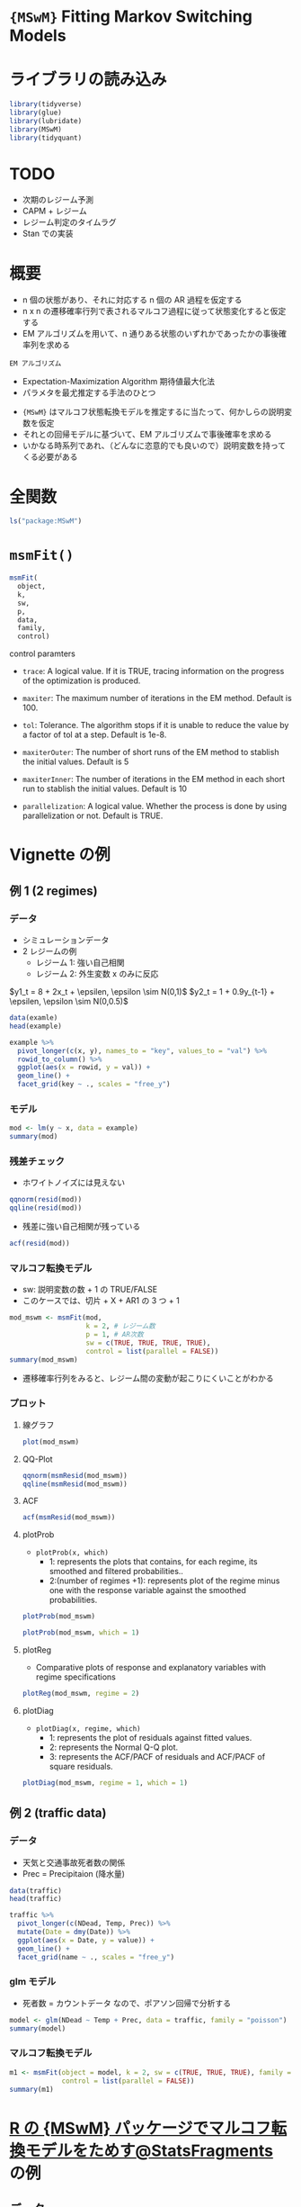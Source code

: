 #+STARTUP: folded indent inlineimages latexpreview
#+PROPERTY: header-args:R :session *R:time_series* :width 560 :height 420
#+LATEX_HEADER: \usepackage{bm}

* ={MSwM}= Fitting Markov Switching Models
* ライブラリの読み込み

#+begin_src R :results silent
library(tidyverse)
library(glue)
library(lubridate)
library(MSwM)
library(tidyquant)
#+end_src

* TODO

- 次期のレジーム予測
- CAPM + レジーム
- レジーム判定のタイムラグ
- Stan での実装

* 概要

- n 個の状態があり、それに対応する n 個の AR 過程を仮定する
- n x n の遷移確率行列で表されるマルコフ過程に従って状態変化すると仮定する
- EM アルゴリズムを用いて、n 通りある状態のいずれかであったかの事後確率列を求める

: EM アルゴリズム
  - Expectation-Maximization Algorithm 期待値最大化法
  - パラメタを最尤推定する手法のひとつ
   
- ~{MSwM}~ はマルコフ状態転換モデルを推定するに当たって、何かしらの説明変数を仮定
- それとの回帰モデルに基づいて、EM アルゴリズムで事後確率を求める
- いかなる時系列であれ、（どんなに恣意的でも良いので）説明変数を持ってくる必要がある

* 全関数 

#+begin_src R :results output
ls("package:MSwM")
#+end_src

#+RESULTS:
: [1] "AIC"       "intervals" "msmFit"    "msmResid"  "plot"      "plotDiag" 
: [7] "plotProb"  "plotReg"   "summary"

* =msmFit()=

#+begin_src R
msmFit(
  object,
  k,
  sw,
  p,
  data,
  family,
  control)
#+end_src

control paramters
- =trace=:
  A logical value. If it is TRUE, tracing information on the progress of the optimization is produced.

- =maxiter=:
  The maximum number of iterations in the EM method. Default is 100.

- =tol=: 
  Tolerance. 
  The algorithm stops if it is unable to reduce the value by a factor of tol at a step. Default is 1e-8.

- =maxiterOuter=:
  The number of short runs of the EM method to stablish the initial values. Default is 5

- =maxiterInner=:  
  The number of iterations in the EM method in each short run to stablish the initial values. Default is 10

- =parallelization=: 
  A logical value. Whether the process is done by using parallelization or not. Default is TRUE.

* Vignette の例
** 例 1 (2 regimes)
*** データ

- シミュレーションデータ
- 2 レジームの例
  - レジーム 1: 強い自己相関
  - レジーム 2: 外生変数 x のみに反応

$y1_t = 8 + 2x_t + \epsilen, \epsilon \sim N(0,1)$
$y2_t = 1 + 0.9y_{t-1} + \epsilen, \epsilon \sim N(0,0.5)$

#+begin_src R :results value :colnames yes
data(examle)
head(example)
#+end_src

#+RESULTS:
|    x |     y |
|------+-------|
| 0.71 |  9.13 |
| 0.97 |   9.5 |
| 0.07 |  9.98 |
|    1 | 11.14 |
| 0.55 | 11.21 |
| 0.19 | 10.61 |

#+begin_src R :results output graphics file :file (my/get-babel-file)
example %>%
  pivot_longer(c(x, y), names_to = "key", values_to = "val") %>%
  rowid_to_column() %>%
  ggplot(aes(x = rowid, y = val)) +
  geom_line() +
  facet_grid(key ~ ., scales = "free_y")
#+end_src

#+RESULTS:
[[file:/home/shun/Dropbox/memo/img/babel/fig-tUcF7k.png]]

*** モデル

#+begin_src R :results output
mod <- lm(y ~ x, data = example)
summary(mod)
#+end_src

#+RESULTS:
#+begin_example

Call:
lm(formula = y ~ x, data = example)

Residuals:
    Min      1Q  Median      3Q     Max 
-2.8998 -0.8429 -0.0427  0.7420  4.0337 

Coefficients:
            Estimate Std. Error t value Pr(>|t|)    
(Intercept)   9.0486     0.1398  64.709  < 2e-16 ***
x             0.8235     0.2423   3.398  0.00077 ***
---
Signif. codes:  0 '***' 0.001 '**' 0.01 '*' 0.05 '.' 0.1 ' ' 1

Residual standard error: 1.208 on 298 degrees of freedom
Multiple R-squared:  0.03731,	Adjusted R-squared:  0.03408 
F-statistic: 11.55 on 1 and 298 DF,  p-value: 0.0007701
#+end_example

*** 残差チェック

- ホワイトノイズには見えない
#+begin_src R :results graphics :file (my/get-babel-file)
qqnorm(resid(mod))
qqline(resid(mod))
#+end_src

#+RESULTS:
[[file:/home/shun/Dropbox/memo/img/babel/fig-0PHb2f.png]]

- 残差に強い自己相関が残っている
#+begin_src R :results output graphics file :file (my/get-babel-file)
acf(resid(mod))
#+end_src

#+RESULTS:
[[file:/home/shun/Dropbox/memo/img/babel/fig-BRdXly.png]]

*** マルコフ転換モデル

- sw: 説明変数の数 + 1 の TRUE/FALSE
- このケースでは、切片 + X + AR1 の 3 つ + 1

#+begin_src R :results output
mod_mswm <- msmFit(mod,
                   k = 2, # レジーム数
                   p = 1, # AR次数
                   sw = c(TRUE, TRUE, TRUE, TRUE),
                   control = list(parallel = FALSE))
summary(mod_mswm)
#+end_src

#+RESULTS:
#+begin_example

Error in validMSM.lm(ans) : 
  The length of sw has to be equal of the number of coefficients in the model plus 1

Markov Switching Model

Call: msmFit(object = mod, k = 2, sw = c(TRUE, TRUE, TRUE, TRUE), p = 1, 
    control = list(parallel = FALSE))

       AIC     BIC    logLik
  637.0736 693.479 -312.5368

Coefficients:

Regime 1 
---------
               Estimate Std. Error t value  Pr(>|t|)    
(Intercept)(S)   0.8417     0.3024  2.7834  0.005379 ** 
x(S)            -0.0533     0.1340 -0.3978  0.690778    
y_1(S)           0.9208     0.0305 30.1902 < 2.2e-16 ***
---
Signif. codes:  0 '***' 0.001 '**' 0.01 '*' 0.05 '.' 0.1 ' ' 1

Residual standard error: 0.5034675
Multiple R-squared: 0.8375

Standardized Residuals:
          Min            Q1           Med            Q3           Max 
-1.5153667307 -0.0906543205  0.0001873641  0.1656717257  1.2020898978 

Regime 2 
---------
               Estimate Std. Error t value  Pr(>|t|)    
(Intercept)(S)   8.6393     0.7254 11.9097 < 2.2e-16 ***
x(S)             1.8771     0.3107  6.0415 1.527e-09 ***
y_1(S)          -0.0569     0.0798 -0.7130    0.4758    
---
Signif. codes:  0 '***' 0.001 '**' 0.01 '*' 0.05 '.' 0.1 ' ' 1

Residual standard error: 0.9339683
Multiple R-squared: 0.2408

Standardized Residuals:
        Min          Q1         Med          Q3         Max 
-2.31102193 -0.03317755  0.01034138  0.04509105  2.85245597 

Transition probabilities:
           Regime 1   Regime 2
Regime 1 0.98499729 0.02290884
Regime 2 0.01500271 0.97709116
#+end_example

- 遷移確率行列をみると、レジーム間の変動が起こりにくいことがわかる

*** プロット
**** 線グラフ

#+begin_src R :results graphics :file (my/get-babel-file)
plot(mod_mswm)
#+end_src

#+RESULTS:
[[file:/home/shun/Dropbox/memo/img/babel/fig-ozK0Ah.png]]

**** QQ-Plot

#+begin_src R :results output graphics file :file (my/get-babel-file)
qqnorm(msmResid(mod_mswm))
qqline(msmResid(mod_mswm))
#+end_src

#+RESULTS:
[[file:/home/shun/Dropbox/memo/img/babel/fig-0lKdeN.png]]

**** ACF

#+begin_src R :results output graphics file :file (my/get-babel-file)
acf(msmResid(mod_mswm))
#+end_src

#+RESULTS:
[[file:/home/shun/Dropbox/memo/img/babel/fig-fmEi1F.png]]

**** plotProb

- ~plotProb(x, which)~
  - 1: represents the plots that contains, for each regime, its smoothed and filtered probabilities..
  - 2:(number of regimes +1): represents plot of the regime minus one with the response variable against the smoothed probabilities.
#+begin_src R :results output graphics file :file (my/get-babel-file)
plotProb(mod_mswm)
#+end_src

#+RESULTS:
[[file:/home/shun/Dropbox/memo/img/babel/fig-N5w9N7.png]]

#+begin_src R :results output graphics file :file (my/get-babel-file)
plotProb(mod_mswm, which = 1)
#+end_src

#+RESULTS:
[[file:/home/shun/Dropbox/memo/img/babel/fig-GYyGk2.png]]

**** plotReg

- Comparative plots of response and explanatory variables with regime specifications
#+begin_src R :results output graphics file :file (my/get-babel-file)
plotReg(mod_mswm, regime = 2)
#+end_src

#+RESULTS:
[[file:/home/shun/Dropbox/memo/img/babel/fig-81nddn.png]]

**** plotDiag

- ~plotDiag(x, regime, which)~
  - 1: represents the plot of residuals against fitted values.
  - 2: represents the Normal Q-Q plot.
  - 3: represents the ACF/PACF of residuals and ACF/PACF of square residuals.

#+begin_src R :results output graphics file :file (my/get-babel-file)
plotDiag(mod_mswm, regime = 1, which = 1)
#+end_src

#+RESULTS:
[[file:/home/shun/Dropbox/memo/img/babel/fig-7vZTuM.png]]

** 例 2 (traffic data)
*** データ

- 天気と交通事故死者数の関係
- Prec = Precipitaion (降水量)
#+begin_src R :colnames yes
data(traffic)
head(traffic)
#+end_src

#+RESULTS:
| Date       | NDead |             Temp |  Prec |
|------------+-------+------------------+-------|
| 01/01/2010 |     3 | 9.27333333333333 | 109.1 |
| 02/01/2010 |     2 | 8.76179775280899 | 150.3 |
| 03/01/2010 |     3 |  9.4043956043956 | 442.1 |
| 04/01/2010 |     4 |            10.34 | 700.9 |
| 05/01/2010 |     4 | 9.35384615384615 | 132.9 |
| 06/01/2010 |     4 | 7.40888888888889 | 429.2 |

#+begin_src R :results output graphics file :file (my/get-babel-file)
traffic %>%
  pivot_longer(c(NDead, Temp, Prec)) %>%
  mutate(Date = dmy(Date)) %>%
  ggplot(aes(x = Date, y = value)) +
  geom_line() +
  facet_grid(name ~ ., scales = "free_y")
#+end_src

#+RESULTS:
[[file:/home/shun/Dropbox/memo/img/babel/fig-jadcup.png]]

*** glm モデル

- 死者数 = カウントデータ なので、ポアソン回帰で分析する
#+begin_src R :results output
model <- glm(NDead ~ Temp + Prec, data = traffic, family = "poisson")
summary(model)
#+end_src

#+RESULTS:
#+begin_example

Call:
glm(formula = NDead ~ Temp
Prec, family = "poisson", data = traffic)

Deviance Residuals: 
    Min       1Q   Median       3Q      Max  
-3.1571  -1.0676  -0.2119   0.8080   3.0629  

Coefficients:
             Estimate Std. Error z value Pr(>|z|)    
(Intercept) 1.1638122  0.0808726  14.391  < 2e-16 ***
Temp        0.0225513  0.0041964   5.374  7.7e-08 ***
Prec        0.0002187  0.0001113   1.964   0.0495 *  
---
Signif. codes:  0 '***' 0.001 '**' 0.01 '*' 0.05 '.' 0.1 ' ' 1

(Dispersion parameter for poisson family taken to be 1)

    Null deviance: 597.03  on 364  degrees of freedom
Residual deviance: 567.94  on 362  degrees of freedom
AIC: 1755.9

Number of Fisher Scoring iterations: 5
#+end_example

*** マルコフ転換モデル

#+begin_src R :results output
m1 <- msmFit(object = model, k = 2, sw = c(TRUE, TRUE, TRUE), family = "poisson",
             control = list(parallel = FALSE))
summary(m1)
#+end_src

#+RESULTS:
#+begin_example

Markov Switching Model

Call: msmFit(object = model, k = 2, sw = c(TRUE, TRUE, TRUE), family = "poisson", 
    control = list(parallel = FALSE))

       AIC      BIC    logLik
  1713.877 1772.676 -850.9387

Coefficients:

Regime 1 
---------
               Estimate Std. Error t value Pr(>|t|)    
(Intercept)(S)   1.5658     0.1631  9.6002  < 2e-16 ***
Temp(S)          0.0194     0.0080  2.4250  0.01531 *  
Prec(S)          0.0004     0.0002  2.0000  0.04550 *  
---
Signif. codes:  0 '***' 0.001 '**' 0.01 '*' 0.05 '.' 0.1 ' ' 1

Regime 2 
---------
               Estimate Std. Error t value  Pr(>|t|)    
(Intercept)(S)   0.7649     0.1983  3.8573 0.0001146 ***
Temp(S)          0.0288     0.0084  3.4286 0.0006067 ***
Prec(S)          0.0002     0.0002  1.0000 0.3173105    
---
Signif. codes:  0 '***' 0.001 '**' 0.01 '*' 0.05 '.' 0.1 ' ' 1

Transition probabilities:
          Regime 1  Regime 2
Regime 1 0.5086244 0.2712396
Regime 2 0.4913756 0.7287604
#+end_example

* [[http://sinhrks.hatenablog.com/entry/2014/10/26/225850][R の {MSwM} パッケージでマルコフ転換モデルをためす@StatsFragments]] の例
** データ

#+begin_src R :results silent
x <- rpois(500, lambda = 10)   # x はポアソン分布に従う
y1 <- x * 4 + 20    # 状態 1のときの x, yの関係
y2 <- x * 2 + 60    # 状態 2のときの x, yの関係

# ノイズ付与
noise <- rnorm(1:500, mean = 10, sd = 5)
y1 <- y1 + noise
y2 <- y2 + noise

# 適当なタイミングで状態転換 (1:200までは状態 1, 201:400までは状態 2, 以降は状態 1)
y <- c(y1[1:200], y2[201:400], y1[401:500])

# 実際に観測されたデータ
observed <- data.frame(x = x, y = y)
#+end_src

** プロット (線グラフ)

- 1:200 までは状態 1, 201:400 までは状態 2, 以降は状態 1
#+begin_src R :results graphics :file (get-babel-file)
observed %>%
  rowid_to_column() %>%
  gather("key", "value", -rowid) %>%
  ggplot(aes(x = rowid, y = value)) +
  geom_line() +
  facet_grid(key ~ ., scales = "free_y")
#+end_src

#+RESULTS:
[[file:~/Dropbox/memo/img/babel/fig-REmCcY.png]]

** プロット (散布図)

- 2 つの状態を合わせたプロット
#+begin_src R :results graphics :file (get-babel-file)
ggplot(observed, aes(x, y)) + geom_point() + geom_smooth()
#+end_src

#+RESULTS:
[[file:~/Dropbox/memo/img/babel/fig-EZRaOt.png]]

** プロット (散布図:状態毎) 

#+begin_src R :results graphics :file (get-babel-file)
bind_rows(data.frame(key = "y1", y = y1, x = x, stringsAsFactors = FALSE),
          data.frame(key = "y2", y = y2, x = x, stringsAsFactors = FALSE)) %>%
  ggplot(aes(x, y)) +
  geom_point() +
  geom_smooth() +
  facet_grid(~ key)
#+end_src

#+RESULTS:
[[file:~/Dropbox/memo/img/babel/fig-Knd75E.png]]

** 回帰モデル

- まずは、ベースとなる線形モデルを作成する (by ~lm()~ or ~glm()~)
#+begin_src R :results output
lm_fit <- lm(y ~ x, data = observed)
summary(lm_fit)
#+end_src

#+RESULTS:
#+begin_example

Call:
lm(formula = y ~ x, data = observed)

Residuals:
    Min      1Q  Median      3Q     Max 
-25.663  -9.600  -2.472  10.632  28.672 

Coefficients:
            Estimate Std. Error t value Pr(>|t|)    
(Intercept)  47.7603     1.6823   28.39   <2e-16 ***
x             3.0617     0.1644   18.63   <2e-16 ***
---
Signif. codes:  0 '***' 0.001 '**' 0.01 '*' 0.05 '.' 0.1 ' ' 1

Residual standard error: 11.68 on 498 degrees of freedom
Multiple R-squared:  0.4107,	Adjusted R-squared:  0.4095 
F-statistic:   347 on 1 and 498 DF,  p-value: < 2.2e-16
#+end_example

** MS モデル

#+begin_src R :results silent
msmFit(
  object, # lm, glm or formula
  k,      # レジーム数
  sw,     # どの係数が Swiching するかを TRUE/FALSE で指定
  p,      # AR モデルの次数
  data,   # data.frame, list or environment
  family, # GLM の場合は、分布を指定
  control)
#+end_src

- 真のモデル
  y1 = x * 4 + 20
  y2 = x * 2 + 60

#+begin_src R :results output
msm_fit <- msmFit(lm_fit, k = 2, sw = c(TRUE, TRUE, TRUE, TRUE), p = 1)
summary(msm_fit)
#+end_src

#+RESULTS:
#+begin_example

Markov Switching Model

Call: msmFit(object = lm_fit, k = 2, sw = c(TRUE, TRUE, TRUE, TRUE), 
    p = 1)

       AIC     BIC    logLik
  3042.169 3104.72 -1515.085

Coefficients:

Regime 1 
---------
               Estimate Std. Error t value Pr(>|t|)    
(Intercept)(S)  72.2196     3.7366 19.3276   <2e-16 ***
x(S)             1.9981     0.1018 19.6277   <2e-16 ***
y_1(S)          -0.0273     0.0408 -0.6691   0.5034    
---
Signif. codes:  0 '***' 0.001 '**' 0.01 '*' 0.05 '.' 0.1 ' ' 1

Residual standard error: 4.836735
Multiple R-squared: 0.6587

Standardized Residuals:
          Min            Q1           Med            Q3           Max 
-1.153885e+01 -2.085459e-02 -1.090413e-03 -4.973351e-06  1.337314e+01 

Regime 2 
---------
               Estimate Std. Error t value Pr(>|t|)    
(Intercept)(S)  30.3534     1.0788 28.1363   <2e-16 ***
x(S)             3.9634     0.0928 42.7091   <2e-16 ***
y_1(S)          -0.0006     0.0078 -0.0769   0.9387    
---
Signif. codes:  0 '***' 0.001 '**' 0.01 '*' 0.05 '.' 0.1 ' ' 1

Residual standard error: 4.966906
Multiple R-squared: 0.8597

Standardized Residuals:
          Min            Q1           Med            Q3           Max 
-13.036728178  -1.047307601   0.002016357   1.107764334  12.019154954 

Transition probabilities:
            Regime 1    Regime 2
Regime 1 0.994982083 0.003349156
Regime 2 0.005017917 0.996650844
#+end_example

** プロット (plotReg)

#+begin_src R :results graphics :file (get-babel-file)
plotReg(msm_fit, regime = 1)
#+end_src

#+RESULTS:
[[file:~/Dropbox/memo/img/babel/fig-XvPRO4.png]]


#+begin_src R :results graphics :file (get-babel-file)
plotReg(msm_fit, regime = 2)
#+end_src

#+RESULTS:
[[file:~/Dropbox/memo/img/babel/fig-vNjHK3.png]]

** プロット (plotProb)

- 各時点がどちらの状態であるかの確率
#+begin_src R :results graphics :file (get-babel-file)
plotProb(msm_fit, which = 1)
#+end_src

#+RESULTS:
[[file:~/Dropbox/memo/img/babel/fig-IsWQw8.png]]

** プロット (残差)

#+begin_src R :results graphics :file (get-babel-file)
plot(msm_fit)
#+end_src

#+RESULTS:
[[file:~/Dropbox/memo/img/babel/fig-t8LTAG.png]]

* SPY の例
** lm

- リターンのモデルを作成する場合は切片のみモデルが最小
#+begin_src R :results output
lm_mod <- lm(c2c_ret ~ 1, data)
summary(lm_mod)
#+end_src

#+RESULTS:
#+begin_example

Call:
lm(formula = c2c_ret ~ 1, data = data)

Residuals:
      Min        1Q    Median        3Q       Max 
-0.067776 -0.003799  0.000167  0.004658  0.048853 

Coefficients:
             Estimate Std. Error t value Pr(>|t|)  
(Intercept) 0.0004368  0.0001979   2.207   0.0274 *
---
Signif. codes:  0 '***' 0.001 '**' 0.01 '*' 0.05 '.' 0.1 ' ' 1

Residual standard error: 0.009416 on 2263 degrees of freedom
#+end_example

** msmFit (regime = 2)

#+begin_src R :results output
ms_mod_r2 <- msmFit(lm_mod, k = 2, p = 1, sw = c(TRUE, TRUE, TRUE))
summary(ms_mod_r2)
#+end_src

#+RESULTS:
#+begin_example
Markov Switching Model

Call: msmFit(object = lm_mod, k = 2, sw = c(TRUE, TRUE, TRUE), p = 1)

        AIC       BIC   logLik
  -15452.56 -15398.77 7730.282

Coefficients:

Regime 1 
---------
               Estimate Std. Error t value  Pr(>|t|)    
(Intercept)(S)   0.0012     0.0002  6.0000 1.973e-09 ***
c2c_ret_1(S)    -0.0831     0.0284 -2.9261  0.003432 ** 
---
Signif. codes:  0 '***' 0.001 '**' 0.01 '*' 0.05 '.' 0.1 ' ' 1

Residual standard error: 0.005121971
Multiple R-squared: 0.00792

Standardized Residuals:
          Min            Q1           Med            Q3           Max 
-1.420372e-02 -1.886603e-03 -6.752405e-05  1.928871e-03  1.469824e-02 

Regime 2 
---------
               Estimate Std. Error t value Pr(>|t|)
(Intercept)(S)  -0.0008     0.0005  -1.600   0.1096
c2c_ret_1(S)    -0.0387     0.0357  -1.084   0.2784

Residual standard error: 0.0138362
Multiple R-squared: 0.001444

Standardized Residuals:
          Min            Q1           Med            Q3           Max 
-0.0666155672 -0.0004594262  0.0001298733  0.0012586298  0.0490338429 

Transition probabilities:
           Regime 1   Regime 2
Regime 1 0.97152342 0.04924836
Regime 2 0.02847658 0.95075164
#+end_example

** msmFit (regime = 3)

#+begin_src R :results output
ms_mod_r3 <- msmFit(lm_mod, k = 3, p = 1, sw = c(TRUE, TRUE, TRUE))
summary(ms_mod_r3)
#+end_src

#+RESULTS:
#+begin_example
Error in solve.default(res$Hessian) : 
  Lapack routine dgesv: system is exactly singular: U[5,5] = 0
Markov Switching Model

Call: msmFit(object = lm_mod, k = 3, sw = c(TRUE, TRUE))

        AIC       BIC   logLik
  -15558.07 -15517.72 7782.036

Coefficients:

Regime 1 
---------
               Estimate Std. Error t value Pr(>|t|)
(Intercept)(S)    4e-04      3e-04  1.3333   0.1824

Residual standard error: 0.008982086
Multiple R-squared:     0

Standardized Residuals:
          Min            Q1           Med            Q3           Max 
-0.0243765268 -0.0015801436  0.0000593498  0.0019527184  0.0246553928 

Regime 2 
---------
               Estimate Std. Error t value  Pr(>|t|)    
(Intercept)(S)   0.0012     0.0002       6 1.973e-09 ***
---
Signif. codes:  0 '***' 0.001 '**' 0.01 '*' 0.05 '.' 0.1 ' ' 1

Residual standard error: 0.003951994
Multiple R-squared:     0

Standardized Residuals:
          Min            Q1           Med            Q3           Max 
-8.693672e-03 -1.214980e-03 -6.347924e-06  1.063441e-03  9.081232e-03 

Regime 3 
---------
               Estimate Std. Error t value Pr(>|t|)
(Intercept)(S)  -0.0016     0.0010    -1.6   0.1096

Residual standard error: 0.01746388
Multiple R-squared: 1.538e-34

Standardized Residuals:
          Min            Q1           Med            Q3           Max 
-6.573562e-02 -3.835755e-05  2.114661e-05  2.592375e-04  5.089311e-02 

Transition probabilities:
           Regime 1     Regime 2     Regime 3
Regime 1 0.91409108 7.944336e-02 3.375709e-02
Regime 2 0.07500013 9.205566e-01 5.603476e-09
Regime 3 0.01090879 1.269306e-09 9.662429e-01
#+end_example

** 比較

- AIC では 3 レジームの方が良い結果
#+begin_src R :results output
AIC(ms_mod_r2)
AIC(ms_mod_r3)
#+end_src

#+RESULTS:
: [1] -15448.56
: [1] -15552.07

- 主に以下に分類される
  - 低ボラティリティ + プラスリターン
  - 高ボラティリティ + マイナスプラスリターン
#+begin_src R :results output
ms_mod_r2@Coef
ms_mod_r2@std
ms_mod_r3@Coef
ms_mod_r3@std
#+end_src

#+RESULTS:
:     (Intercept)   c2c_ret_1
: 1  0.0012249052 -0.08306379
: 2 -0.0007814783 -0.03874025
: [1] 0.005121971 0.013836203
:    (Intercept)
: 1  0.000397773
: 2  0.001225405
: 3 -0.001603441
: [1] 0.008982086 0.003951994 0.017463882

** plotProb

#+begin_src R :results output graphics file :file (my/get-babel-file)
plotProb(ms_mod_r2, which = 2)
#+end_src

#+RESULTS:
[[file:/home/shun/Dropbox/memo/img/babel/fig-FRQyRm.png]]

#+begin_src R :results output graphics file :file (my/get-babel-file)
plotProb(ms_mod_r2, which = 3)
#+end_src

#+RESULTS:
[[file:/home/shun/Dropbox/memo/img/babel/fig-2oT4xo.png]]

** plotDiag (Regime = 1)

#+begin_src R :results output graphics file :file (my/get-babel-file)
plotDiag(ms_mod_r2, regime = 1, which = 1)
#+end_src

#+RESULTS:
[[file:/home/shun/Dropbox/memo/img/babel/fig-tLdYGt.png]]

#+begin_src R :results output graphics file :file (my/get-babel-file)
plotDiag(ms_mod_r2, regime = 1, which = 2)
#+end_src

#+RESULTS:
[[file:/home/shun/Dropbox/memo/img/babel/fig-hz7pFD.png]]

#+begin_src R :results output graphics file :file (my/get-babel-file)
plotDiag(ms_mod_r2, regime = 1, which = 3)
#+end_src

#+RESULTS:
[[file:/home/shun/Dropbox/memo/img/babel/fig-MWTdH7.png]]

** plotDiag (Regime = 2)

#+begin_src R :results output graphics file :file (my/get-babel-file)
plotDiag(ms_mod_r2, regime = 2, which = 1)
#+end_src

#+RESULTS:
[[file:/home/shun/Dropbox/memo/img/babel/fig-HJaOXi.png]]

#+begin_src R :results output graphics file :file (my/get-babel-file)
plotDiag(ms_mod_r2, regime = 2, which = 2)
#+end_src

#+RESULTS:
[[file:/home/shun/Dropbox/memo/img/babel/fig-VfGwqc.png]]

#+begin_src R :results output graphics file :file (my/get-babel-file)
plotDiag(ms_mod_r2, regime = 2, which = 3)
#+end_src

#+RESULTS:
[[file:/home/shun/Dropbox/memo/img/babel/fig-8lFXdt.png]]

* レジーム毎の正規性の検定例 (US Sector ETF)
** データ

- US セクター ETF の例
#+begin_src R :results silent
symbols <- tribble(
  ~symbol,  ~sector,
  "XLE",    "Energy",
  "XLF",    "Financials",
  "XLU",    "Utilities",
  "XLI",    "Industrial",
  "XLK",    "Technology",
  "XLV",    "Health",
  "XLY",    "Consumer Discretionary",
  "XLP",    "Consumer Staples",
  "XLB",    "Materials",
)
rawdata <- tq_get(symbols$symbol, from = "1998-01-01")
#+end_src

- 日次・週次・月次リターンへ変換
#+begin_src R :results silent
convert_to_ret <- function(rawdata, symbols, mutate_fun) {
  rawdata %>%
    group_by(symbol) %>%
    tq_transmute(adjusted, mutate_fun = mutate_fun, col_rename = "ret") %>%
    slice(-1) %>%
    ungroup() %>%
    left_join(symbols, by = "symbol")
}

ret_daily <- convert_to_ret(rawdata, symbols, dailyReturn)
ret_weekly <- convert_to_ret(rawdata, symbols, weeklyReturn)
ret_monthly <- convert_to_ret(rawdata, symbols, monthlyReturn)
#+end_src

** Jarque Bera Test

- レジーム分割前の全データで正規性を検定
- 月次の XLE 以外は全て正規性が棄却される

#+begin_src R :results silent
test_normality <- function(ret_data) {
  ret_data %>%
    group_split(symbol) %>%
    map_dfr(~ {
      jb_test <- tseries::jarque.bera.test(.$ret)
      data.frame(
        symbol = .$symbol[1],
        tstat = jb_test$statistic,
        is_norm =  jb_test$p.value > 0.05,
        stringsAsFactors = FALSE
      )
    })
}
#+end_src

#+begin_src R :results value :colnames yes
test_normality(ret_daily)
#+end_src

#+RESULTS:
| symbol |            tstat | is_norm |
|--------+------------------+---------|
| XLB    | 7410.91800127917 | FALSE   |
| XLE    | 16801.8459473542 | FALSE   |
| XLF    | 151031.534343345 | FALSE   |
| XLI    | 6787.77857135695 | FALSE   |
| XLK    | 10909.4929476117 | FALSE   |
| XLP    | 4306.04204714911 | FALSE   |
| XLU    | 19095.1836799477 | FALSE   |
| XLV    |  15278.495442284 | FALSE   |
| XLY    | 6680.85790844789 | FALSE   |

#+begin_src R :results value :colnames yes
test_normality(ret_weekly)
#+end_src

#+RESULTS:
| symbol |            tstat | is_norm |
|--------+------------------+---------|
| XLB    | 372.137746246193 | FALSE   |
| XLE    |  965.68439272557 | FALSE   |
| XLF    | 11485.9351930836 | FALSE   |
| XLI    |   777.4282874696 | FALSE   |
| XLK    | 400.043052643123 | FALSE   |
| XLP    | 945.894303884269 | FALSE   |
| XLU    | 2056.73823243309 | FALSE   |
| XLV    | 1709.04933601911 | FALSE   |
| XLY    | 923.021676086587 | FALSE   |

#+begin_src R :results value :colnames yes
test_normality(ret_monthly)
#+end_src

#+RESULTS:
| symbol |            tstat | is_norm |
|--------+------------------+---------|
| XLB    | 27.8280759981605 | FALSE   |
| XLE    | 2.39486887369797 | TRUE    |
| XLF    |  114.60827178149 | FALSE   |
| XLI    | 27.9930920153642 | FALSE   |
| XLK    | 36.0089838270799 | FALSE   |
| XLP    | 45.9010937219418 | FALSE   |
| XLU    | 39.7637434217942 | FALSE   |
| XLV    | 17.7115257365793 | FALSE   |
| XLY    | 10.9691823106205 | FALSE   |

** Jarque Bera Test with Regimes
*** 関数

- Error in solve.default(res$Hessian) : 
   Lapack routine dgesv: system is exactly singular: U[8,8] = 0
  - [[https://stackoverflow.com/questions/6572119/r-solvesystem-is-exactly-singular][R solve:system is exactly singular]]
  - 何度か繰り返すとうまく行く?

#+begin_src R :results silent
test_normality_ms <- function(ret_data, k = 3, smooth = TRUE) {
  ret_data %>%
    group_split(symbol) %>%
    map_dfr(~ {
      print(.$symbol[1])
      lm_mod <- lm(ret ~ 1, .)
      ms_mod_r3 <- msmFit(lm_mod, k = k, p = 1, sw = c(TRUE, TRUE, TRUE))

      if (smooth) {
        prob <- ms_mod_r3@Fit@smoProb
      } else {
        prob <- ms_mod_r3@Fit@filtProb
      }

      idx <- apply(prob, 1, which.max)
      map_dfr(1:k, function(r) {
        d <- .$ret[idx == r]
        jb_test <- tseries::jarque.bera.test(d)
        data.frame(
          symbol = .$symbol[1],
          regime = r,
          count = length(d),
          tstat = jb_test$statistic,
          is_norm =  jb_test$p.value > 0.05,
          mean = ms_mod_r3@Coef[r, 1],
          ar = ms_mod_r3@Coef[r, 2],
          sd = ms_mod_r3@std[r],
          stringsAsFactors = FALSE
        )
      })
    })
}
#+end_src

*** モデルの当てはめ
**** 関数

#+begin_src R :results silent
fit_ms <- function(ret, regimes = 2) {
  lm_mod <- lm(ret ~ 1)
  tryCatch({
    msmFit(lm_mod, k = regimes, sw = c(TRUE, TRUE))
  }, error = function(e) {
    message(e)
    NA
  })
}

add_fit <- function(params, ret_data) {
  params %>%
    mutate(fit = pmap(., function(symbol, regimes, ...) {
      print(glue("{symbol}, {regimes}"))

      ## 既に fit object がある場合は Skip する
      args <- list(...)
      if ("fit" %in% names(args) && class(args$fit) == "MSM.lm") {
        print("skipping...")
        return(args$fit)
      }

      ret <- ret_data[ret_data$symbol == symbol, ]$ret
      fit_ms(ret, regimes)
    }))
}

add_regime_data <- function(fits, ret_data) {
  fits %>%
    mutate(data = pmap(., function(symbol, regimes, fit, ...) {
      if (class(fit) != "MSM.lm") return(NA)

      ## 既に data object がある場合は Skip する
      args <- list(...)
      if ("data" %in% names(args) && is.list(args$data)) {
        print("skipping...")
        return(args$data)
      }

      prob <- fit@Fit@filtProb
      idx <- apply(prob, 1, which.max)
      ret <- ret_data[ret_data$symbol == symbol, ]$ret

      map(1:regimes, function(regime) {
        ret[idx == regime]
      })
    }))
}
#+end_src

**** 当てはめ

#+begin_src R :results silent
regimes <- 2:3
fit_params <- crossing(symbol = symbols$symbol, regimes = regimes)

## ms_fits_daily <- add_fit(fit_params, ret_daily) %>% add_regime_data(ret_daily)
## ms_fits_weekly <- add_fit(fit_params, ret_weekly) %>% add_regime_data(ret_weekly)
## ms_fits_monthly <- add_fit(fit_params, ret_monthly) %>% add_regime_data(ret_monthly)

## もしくは、保存したデータを読み込む
load(".RData")
#+end_src

*** 正規性の検定
**** 関数

#+begin_src R :results silent
extract_regime_info <- function(fits) {
  fits %>%
    pmap_dfr(., function(symbol, regimes, fit, data) {
      print(glue("{symbol} {regimes}"))
      map_dfr(1:regimes, function(regime) {

        if (class(fit) != "MSM.lm") {
          return(data.frame(
            symbol = symbol, regime = regime, count = NA_real_,
            tstat = NA_real_, is_norm = NA, mean = NA_real_, sd = NA_real_,
            stringsAsFactors = FALSE))
        }

        r <- data[[regime]]
        jb_test <- tseries::jarque.bera.test(r)
        data.frame(
          symbol = symbol,
          regimes = regimes,
          regime = regime,
          count = length(r),
          tstat = jb_test$statistic,
          is_norm =  jb_test$p.value > 0.05,
          mean = fit@Coef[regime, 1],
          sd = fit@std[regime],
          stringsAsFactors = FALSE
        )
      })
    })
}
#+end_src

**** テスト

#+begin_src R :results silent
regimes_daily <- extract_regime_info(ms_fits_daily)
regimes_weekly <- extract_regime_info(ms_fits_weekly)
regimes_monthly <- extract_regime_info(ms_fits_monthly)
#+end_src

**** Daily

- regime = 2
#+begin_src R :results value :colnames yes
regimes_daily %>%
  dplyr::filter(regimes == 2) %>%
  select(-regimes) %>%
  mutate_if(is.numeric, round, digit = 5)
#+end_src

#+RESULTS:
| symbol | regime | count |     tstat | is_norm |     mean |      sd |
|--------+--------+-------+-----------+---------+----------+---------|
| XLB    |      1 |  1665 | 294.58032 | FALSE   | -0.00057 | 0.02215 |
| XLB    |      2 |  3595 |    7.4447 | FALSE   |  0.00088 | 0.00964 |
| XLE    |      1 |  1022 | 388.88134 | FALSE   | -0.00122 | 0.02847 |
| XLE    |      2 |  4238 |  11.68693 | FALSE   |  0.00081 | 0.01219 |
| XLF    |      1 |  1117 | 2211.0265 | FALSE   |   -3e-04 | 0.03532 |
| XLF    |      2 |  4143 |  26.12944 | FALSE   |    6e-04 | 0.00982 |
| XLI    |      1 |  3484 |   21.5375 | FALSE   |  0.00089 | 0.00801 |
| XLI    |      2 |  1776 | 223.36046 | FALSE   | -0.00055 | 0.01933 |
| XLK    |      1 |  3478 |  58.11827 | FALSE   |  0.00094 | 0.00886 |
| XLK    |      2 |  1782 | 397.80258 | FALSE   | -0.00077 |  0.0246 |
| XLP    |      1 |  3431 |   9.97436 | FALSE   |  0.00062 |  0.0059 |
| XLP    |      2 |  1829 | 140.93865 | FALSE   | -0.00031 | 0.01361 |
| XLU    |      1 |  4200 |   8.92986 | FALSE   |  0.00079 |  0.0078 |
| XLU    |      2 |  1060 | 407.11166 | FALSE   | -0.00111 | 0.01943 |
| XLV    |      1 |  3838 |  16.09219 | FALSE   |  0.00068 |  0.0074 |
| XLV    |      2 |  1422 | 569.64573 | FALSE   | -0.00039 | 0.01737 |
| XLY    |      1 |  3289 |  24.61866 | FALSE   |  0.00082 | 0.00795 |
| XLY    |      2 |  1971 | 268.19287 | FALSE   | -0.00022 | 0.02012 |

- regime = 3
#+begin_src R :results value :colnames yes
regimes_daily %>%
  dplyr::filter(regimes == 3) %>%
  select(-regimes) %>%
  mutate_if(is.numeric, round, digit = 5)
#+end_src

#+RESULTS:
| symbol | regime | count |     tstat | is_norm |     mean |      sd |
|--------+--------+-------+-----------+---------+----------+---------|
| XLB    |      1 |  2107 |  41.25554 | FALSE   |  0.00148 | 0.00696 |
| XLB    |      2 |  1994 |  55.17468 | FALSE   | -0.00015 | 0.01307 |
| XLB    |      3 |  1159 | 171.14315 | FALSE   | -0.00027 | 0.02468 |
| XLE    |      1 |  1770 |  86.03563 | FALSE   | -0.00032 | 0.01569 |
| XLE    |      2 |  2713 |   69.8923 | FALSE   |  0.00166 | 0.00904 |
| XLE    |      3 |   777 | 333.09587 | FALSE   | -0.00108 | 0.03078 |
| XLF    |      1 |  2848 |  25.07305 | FALSE   |  0.00088 | 0.00809 |
| XLF    |      2 |  2110 |   5.49231 | TRUE    | -0.00061 | 0.01791 |
| XLF    |      3 |   302 |  74.83502 | FALSE   |  0.00217 | 0.05655 |
| XLI    |      1 |   939 |  52.45904 | FALSE   | -0.00069 | 0.02243 |
| XLI    |      2 |  2477 |  25.50459 | FALSE   |  0.00019 | 0.01134 |
| XLI    |      3 |  1844 |  22.18043 | FALSE   |  0.00132 | 0.00548 |
| XLP    |      1 |  1397 |  46.59976 | FALSE   |  0.00026 | 0.00796 |
| XLP    |      2 |  2270 |  37.74053 | FALSE   |  0.00085 |  0.0044 |
| XLP    |      3 |  1593 | 136.90364 | FALSE   | -0.00036 | 0.01418 |
| XLU    |      1 |   184 |  10.43161 | FALSE   | -0.00247 | 0.03237 |
| XLU    |      2 |  2147 |   9.23521 | FALSE   | -0.00019 | 0.01263 |
| XLU    |      3 |  2929 |   9.92264 | FALSE   |  0.00099 | 0.00666 |
| XLV    |      1 |  2336 |  56.81078 | FALSE   |  0.00111 | 0.00528 |
| XLV    |      2 |  1858 |  62.96394 | FALSE   |  0.00011 | 0.01006 |
| XLV    |      3 |  1066 | 490.81269 | FALSE   | -0.00044 | 0.01892 |

**** Weekly

- regime = 2
#+begin_src R :results value :colnames yes
regimes_weekly %>%
  dplyr::filter(regimes == 2) %>%
  select(-regimes) %>%
  mutate_if(is.numeric, round, digit = 5)
#+end_src

#+RESULTS:
| symbol | regime | count |    tstat | is_norm |     mean |      sd |
|--------+--------+-------+----------+---------+----------+---------|
| XLB    |      1 |   674 |  0.37951 | TRUE    |  0.00442 | 0.01851 |
| XLB    |      2 |   417 |  2.59525 | TRUE    | -0.00189 | 0.04362 |
| XLE    |      1 |   738 |  3.75135 | TRUE    |  0.00379 |  0.0229 |
| XLE    |      2 |   353 | 36.80542 | FALSE   | -0.00178 | 0.04651 |
| XLF    |      1 |   906 |  0.83346 | TRUE    |  0.00232 | 0.02238 |
| XLF    |      2 |   185 | 80.94202 | FALSE   | -0.00063 | 0.07483 |
| XLI    |      1 |   359 | 18.17034 | FALSE   | -0.00117 |  0.0408 |
| XLI    |      2 |   732 |  5.10327 | TRUE    |  0.00345 | 0.01782 |
| XLK    |      1 |   379 |  1.05952 | TRUE    | -0.00244 | 0.04718 |
| XLK    |      2 |   712 |  0.70893 | TRUE    |  0.00399 | 0.01892 |
| XLP    |      1 |   282 |  9.99328 | FALSE   | -0.00197 | 0.02952 |
| XLP    |      2 |   809 |  2.83979 | TRUE    |  0.00272 | 0.01295 |
| XLU    |      1 |   140 | 17.98564 | FALSE   | -0.00365 | 0.04069 |
| XLU    |      2 |   951 |  3.47033 | TRUE    |  0.00262 | 0.01779 |
| XLV    |      1 |   244 | 26.69404 | FALSE   | -0.00154 | 0.03796 |
| XLV    |      2 |   847 |  2.25809 | TRUE    |  0.00295 | 0.01606 |
| XLY    |      1 |   676 |  1.36956 | TRUE    |  0.00388 | 0.01713 |
| XLY    |      2 |   415 | 34.96088 | FALSE   | -0.00097 | 0.04243 |

- regime = 3
#+begin_src R :results value :colnames yes
regimes_weekly %>%
  dplyr::filter(regimes == 3) %>%
  select(-regimes) %>%
  mutate_if(is.numeric, round, digit = 5)
#+end_src

#+RESULTS:
| symbol | regime | count |      tstat | is_norm |     mean |      sd |
|--------+--------+-------+------------+---------+----------+---------|
| XLB    |      1 |   224 |    21.7427 | FALSE   |  0.00247 | 0.02309 |
| XLB    |      2 |   435 |    6.48495 | FALSE   | -0.00155 |  0.0439 |
| XLB    |      3 |   432 |   17.56399 | FALSE   |  0.00563 | 0.01439 |
| XLE    |      1 |   109 | 1267.50893 | FALSE   |  0.00133 | 0.02474 |
| XLE    |      2 |   417 |   62.80297 | FALSE   |  -0.0017 | 0.04668 |
| XLE    |      3 |   565 |   17.72452 | FALSE   |  0.00573 | 0.02132 |
| XLF    |      1 |   488 |    0.44159 | TRUE    | -0.00072 |  0.0373 |
| XLF    |      2 |   565 |    2.59654 | TRUE    |  0.00322 | 0.01775 |
| XLF    |      3 |    38 |    1.08266 | TRUE    |  0.00798 | 0.12688 |
| XLI    |      1 |   395 |   31.33429 | FALSE   | -0.00089 | 0.04053 |
| XLI    |      2 |   147 |  482.97711 | FALSE   | -0.00215 |  0.0205 |
| XLI    |      3 |   549 |   21.02534 | FALSE   |  0.00721 | 0.01488 |
| XLP    |      1 |   628 |   24.84556 | FALSE   |  0.00387 | 0.01072 |
| XLP    |      2 |   189 |   22.04509 | FALSE   |  0.00081 | 0.01665 |
| XLP    |      3 |   274 |   25.14817 | FALSE   |  -0.0022 |  0.0307 |
| XLU    |      1 |   307 |     91.145 | FALSE   | -0.00117 | 0.02054 |
| XLU    |      2 |   629 |   29.26723 | FALSE   |  0.00591 | 0.01436 |
| XLU    |      3 |   155 |   48.31081 | FALSE   |  -0.0028 | 0.04103 |
| XLV    |      1 |   510 |   21.27523 | FALSE   |  0.00349 |  0.0139 |
| XLV    |      2 |   276 |   48.98955 | FALSE   | -0.00154 | 0.03843 |
| XLV    |      3 |   305 |   31.12859 | FALSE   |  0.00231 | 0.01829 |
| XLY    |      1 |   514 |   21.62053 | FALSE   |  0.00546 | 0.01401 |
| XLY    |      2 |   413 |     40.194 | FALSE   | -0.00084 | 0.04277 |
| XLY    |      3 |   164 |   21.68153 | FALSE   |  0.00163 |  0.0209 |

**** Monthly

- regime = 2
#+begin_src R :results value :colnames yes
regimes_monthly %>%
  dplyr::filter(regimes == 2) %>%
  select(-regimes) %>%
  mutate_if(is.numeric, round, digit = 5)
#+end_src

#+RESULTS:
| symbol | regime | count |   tstat | is_norm |     mean |      sd |
|--------+--------+-------+---------+---------+----------+---------|
| XLB    |      1 |   122 | 1.83464 | TRUE    |  0.01206 | 0.03537 |
| XLB    |      2 |   129 | 0.42417 | TRUE    |  0.00336 | 0.07675 |
| XLE    |      1 |   251 | 2.39487 | TRUE    |  0.00774 | 0.06908 |
| XLE    |      2 |     0 |     nil | nil     |  0.00584 | 0.03013 |
| XLF    |      1 |   211 | 3.19347 | TRUE    |  0.00848 |  0.0413 |
| XLF    |      2 |    40 | 1.13516 | TRUE    | -0.00111 | 0.11013 |
| XLI    |      1 |   114 | 0.36874 | TRUE    |  0.00164 | 0.06984 |
| XLI    |      2 |   137 | 0.63894 | TRUE    |  0.01256 | 0.03098 |
| XLK    |      1 |    67 | 1.51628 | TRUE    | -0.01322 | 0.10682 |
| XLK    |      2 |   184 | 3.39908 | TRUE    |  0.01441 | 0.04115 |
| XLP    |      1 |   225 | 4.34584 | TRUE    |  0.01451 | 0.02539 |
| XLP    |      2 |    26 |  3.1752 | TRUE    | -0.03353 | 0.04151 |
| XLU    |      1 |   107 | 6.18258 | FALSE   | -0.00602 | 0.04981 |
| XLU    |      2 |   144 | 7.87622 | FALSE   |  0.02285 | 0.01914 |
| XLV    |      1 |   190 | 1.02778 | TRUE    |  0.01187 | 0.03093 |
| XLV    |      2 |    61 | 1.43672 | TRUE    | -0.00285 | 0.05333 |
| XLY    |      1 |   163 | 1.13477 | TRUE    |  0.01169 | 0.03384 |
| XLY    |      2 |    88 | 1.65364 | TRUE    |  0.00355 | 0.07004 |

- regime = 3
#+begin_src R :results value :colnames yes
regimes_monthly %>%
  dplyr::filter(regimes == 3) %>%
  select(-regimes) %>%
  mutate_if(is.numeric, round, digit = 5)
#+end_src

#+RESULTS:
| symbol | regime | count |    tstat | is_norm |     mean |      sd |
|--------+--------+-------+----------+---------+----------+---------|
| XLB    |      1 |    58 |  2.85496 | TRUE    | -0.01147 | 0.02584 |
| XLB    |      2 |   134 |   0.8037 | TRUE    |  0.00497 | 0.07643 |
| XLB    |      3 |    59 |   2.3879 | TRUE    |  0.03389 | 0.02367 |
| XLE    |      1 |   179 |  0.11286 | TRUE    |  0.00126 | 0.06945 |
| XLE    |      2 |    40 |  1.43752 | TRUE    | -0.00527 | 0.02489 |
| XLE    |      3 |    32 |  2.04124 | TRUE    |  0.04837 | 0.04134 |
| XLF    |      1 |   139 |  1.65741 | TRUE    |  0.00179 | 0.05787 |
| XLF    |      2 |    94 |  2.07385 | TRUE    |  0.01414 |   0.028 |
| XLF    |      3 |    18 |  1.59345 | TRUE    |  0.00093 |  0.1401 |
| XLI    |      1 |     0 |      nil | nil     |  0.01387 |  0.0306 |
| XLI    |      2 |   126 |  0.47907 | TRUE    |  0.01148 | 0.03124 |
| XLI    |      3 |   125 |  0.91255 | TRUE    |  0.00164 | 0.06984 |
| XLK    |      1 |    71 |  1.13855 | TRUE    | -0.01267 |  0.1062 |
| XLK    |      2 |    97 |  8.88301 | FALSE   |  0.03701 | 0.03096 |
| XLK    |      3 |    83 |  8.89968 | FALSE   | -0.00891 | 0.03663 |
| XLP    |      1 |    63 |  1.73723 | TRUE    |  0.01176 | 0.02585 |
| XLP    |      2 |    33 |  5.32426 | TRUE    |  -0.0315 | 0.04267 |
| XLP    |      3 |   155 |   0.2478 | TRUE    |  0.01659 | 0.02469 |
| XLU    |      1 |   154 |  1.66891 | TRUE    |  0.02193 | 0.02258 |
| XLU    |      2 |    26 |  1.22934 | TRUE    | -0.04649 | 0.01691 |
| XLU    |      3 |    71 |  0.72778 | TRUE    | -0.00637 | 0.05667 |
| XLV    |      1 |   167 |  1.24865 | TRUE    |   0.0111 | 0.03111 |
| XLV    |      2 |     0 |      nil | nil     |  0.01278 |  0.0307 |
| XLV    |      3 |    84 |  0.97783 | TRUE    | -0.00286 | 0.05334 |
| XLY    |      1 |   105 |  1.23774 | TRUE    |  0.00328 | 0.07014 |
| XLY    |      2 |   113 |  7.58805 | FALSE   |  0.00656 | 0.03306 |
| XLY    |      3 |    33 | 15.03461 | FALSE   |  0.01801 | 0.03394 |

*** プロット
**** 関数

#+begin_src R :results silent
extract_plot_data <- function(fits, regimes = 2) {
  fits %>%
    filter(regimes == !!regimes) %>%
    pmap(function(symbol, regimes, fit, data) {
      hist_data <- imap_dfr(data, ~ {
        data.frame(symbol = symbol, regime = .y, ret = .x,
                   stringsAsFactors = FALSE)
      })

      ## レジームを SD の小さい順に並び替える
      ## order <- hist_data %>%
      ##   group_by(regime) %>%
      ##   summarise(sd =  sd(ret)) %>%
      ##   mutate(rank = min_rank()) %>%
      ##   as.matrix()
      ## hist_data$regime <- order[hist_data$regime, "rank"]

      grid <- seq(min(hist_data$ret), max(hist_data$ret), length = 100)
      dens_data <- hist_data %>%
        group_split(regime) %>%
        map_dfr(~ {
          data.frame(
            symbol = symbol,
            regime = .$regime[1],
            ret = grid,
            density = dnorm(grid, mean(.$ret), sd(.$ret)),
            stringsAsFactors = FALSE
          )
        })
      list(hist_data = hist_data, dens_data = dens_data)
    })
}

plots_by_regime <- function(fits, regimes = 2) {
  plots_data <- extract_plot_data(fits, regimes = regimes)
  hist_data <- map_dfr(plots_data, 1)
  dens_data <- map_dfr(plots_data, 2)

  hist_data %>%
    ggplot(aes(ret))  +
    geom_histogram(aes(y = stat(density)), binwidth = 0.005, fill = "white", color = "black") +
    geom_density(fill = "black", alpha = 0.3) +
    geom_line(aes(y = density), data = dens_data, colour = "red") +
    ## facet_grid(regime ~ symbol)
    facet_grid(symbol ~ regime)
}
#+end_src

**** Daily
***** Regime = 2

#+begin_src R :results output graphics file :file (my/get-babel-file) :height 900
plots_by_regime(ms_fits_daily, 2)
#+end_src

#+RESULTS:
[[file:/home/shun/Dropbox/memo/img/babel/fig-cjmaBM.png]]

***** Regime = 3

#+begin_src R :results output graphics file :file (my/get-babel-file) :height 900
ms_fits_daily %>%
  filter(!(symbol == "XLK" & regimes == 3) & !(symbol == "XLY" & regimes == 3)) %>%
  plots_by_regime(3)
#+end_src

#+RESULTS:
[[file:/home/shun/Dropbox/memo/img/babel/fig-mJYhth.png]]

**** Weekly
***** Regime = 2

#+begin_src R :results output graphics file :file (my/get-babel-file) :height 900
plots_by_regime(ms_fits_weekly, 2)
#+end_src

#+RESULTS:
[[file:/home/shun/Dropbox/memo/img/babel/fig-SF7RoH.png]]

***** Regime = 3

#+begin_src R :results output graphics file :file (my/get-babel-file) :height 900
ms_fits_weekly %>%
  filter(!(symbol == "XLK" & regimes == 3)) %>%
  plots_by_regime(3)
#+end_src

#+RESULTS:
[[file:/home/shun/Dropbox/memo/img/babel/fig-DnAMKM.png]]

**** Monthly
* 参考

- [[https://cran.r-project.org/web/packages/MSwM/index.html][CRAN]]
- [[https://cran.r-project.org/web/packages/MSwM/MSwM.pdf][Reference Manual]]
- Vignette
  - [[https://cran.r-project.org/web/packages/MSwM/vignettes/examples.pdf][example (PDF)]] 

- Blog
  - [[https://tjo.hatenablog.com/entry/2013/06/20/191317][マルコフ状態転換モデルのRパッケージ{MSwM}の使い方（異常値検出・ステータス変化検出などに有用）@渋谷駅前で働くデータサイエンティストのブログ]]
  - [[http://sinhrks.hatenablog.com/entry/2014/10/26/225850][R の {MSwM} パッケージでマルコフ転換モデルをためす@StatsFragments]]
  - [[http://user.keio.ac.jp/~nagakura/R/R_markov_regime.pdf][マルコフレジームスイッチングモデルの推定]]

- Paper
  - [[https://www.terrapub.co.jp/journals/jjssj/pdf/4401/44010137.pdf][沖本　竜義, マルコフスイッチングモデルのマクロ経済・ファイナンスへの応用]]


